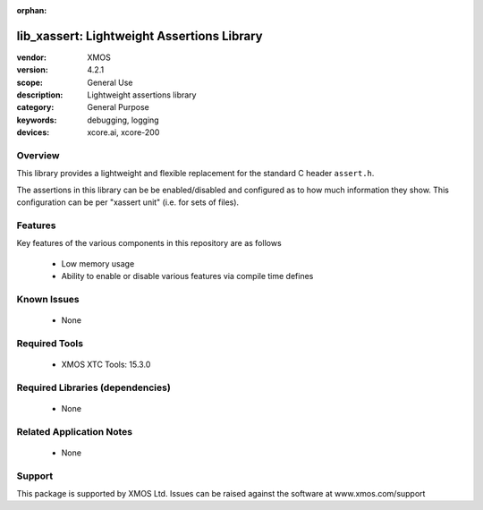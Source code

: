 
:orphan:

###########################################
lib_xassert: Lightweight Assertions Library
###########################################

:vendor: XMOS
:version: 4.2.1
:scope: General Use
:description: Lightweight assertions library
:category: General Purpose
:keywords: debugging, logging
:devices: xcore.ai, xcore-200

********
Overview
********

This library provides a lightweight and flexible replacement for the
standard C header ``assert.h``.

The assertions in this library can be be enabled/disabled
and configured as to how much information they show. This
configuration can be per "xassert unit" (i.e. for sets of files).

********
Features
********

Key features of the various components in this repository are as follows

  - Low memory usage

  - Ability to enable or disable various features via compile time defines


************
Known Issues
************
  * None

**************
Required Tools
**************

  * XMOS XTC Tools: 15.3.0

*********************************
Required Libraries (dependencies)
*********************************

  * None

*************************
Related Application Notes
*************************

  * None

*******
Support
*******

This package is supported by XMOS Ltd. Issues can be raised against the software at www.xmos.com/support
